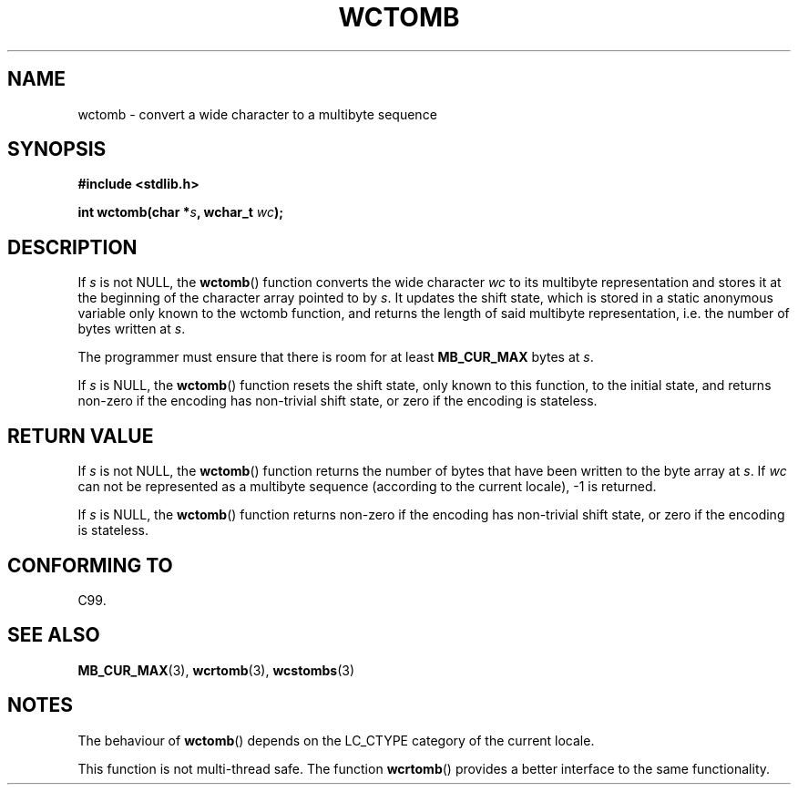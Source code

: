 .\" Copyright (c) Bruno Haible <haible@clisp.cons.org>
.\"
.\" This is free documentation; you can redistribute it and/or
.\" modify it under the terms of the GNU General Public License as
.\" published by the Free Software Foundation; either version 2 of
.\" the License, or (at your option) any later version.
.\"
.\" References consulted:
.\"   GNU glibc-2 source code and manual
.\"   Dinkumware C library reference http://www.dinkumware.com/
.\"   OpenGroup's Single Unix specification http://www.UNIX-systems.org/online.html
.\"   ISO/IEC 9899:1999
.\"
.TH WCTOMB 3  1999-07-25 "GNU" "Linux Programmer's Manual"
.SH NAME
wctomb \- convert a wide character to a multibyte sequence
.SH SYNOPSIS
.nf
.B #include <stdlib.h>
.sp
.BI "int wctomb(char *" s ", wchar_t " wc );
.fi
.SH DESCRIPTION
If \fIs\fP is not NULL, the \fBwctomb\fP() function converts the wide character
\fIwc\fP to its multibyte representation and stores it at the beginning of
the character array pointed to by \fIs\fP. It updates the shift state, which
is stored in a static anonymous variable only known to the wctomb function,
and returns the length of said multibyte representation, i.e. the number of
bytes written at \fIs\fP.
.PP
The programmer must ensure that there is room for at least \fBMB_CUR_MAX\fP
bytes at \fIs\fP.
.PP
If \fIs\fP is NULL, the \fBwctomb\fP() function
.\" The Dinkumware doc and the Single Unix specification say this, but
.\" glibc doesn't implement this.
resets the shift state, only known to this function, to the initial state, and
returns non-zero if the encoding has non-trivial shift state, or zero if the
encoding is stateless.
.SH "RETURN VALUE"
If \fIs\fP is not NULL, the \fBwctomb\fP() function returns the number of bytes
that have been written to the byte array at \fIs\fP. If \fIwc\fP can not be
represented as a multibyte sequence (according to the current locale), \-1 is
returned.
.PP
If \fIs\fP is NULL, the \fBwctomb\fP() function returns non-zero if the
encoding has non-trivial shift state, or zero if the encoding is stateless.
.SH "CONFORMING TO"
C99.
.SH "SEE ALSO"
.BR MB_CUR_MAX (3),
.BR wcrtomb (3),
.BR wcstombs (3)
.SH NOTES
The behaviour of \fBwctomb\fP() depends on the LC_CTYPE category of the
current locale.
.PP
This function is not multi-thread safe. The function \fBwcrtomb\fP() provides
a better interface to the same functionality.
